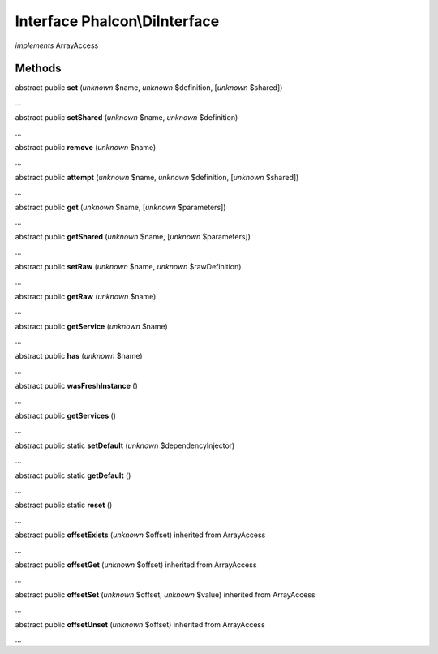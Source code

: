 Interface **Phalcon\\DiInterface**
==================================

*implements* ArrayAccess

Methods
-------

abstract public  **set** (*unknown* $name, *unknown* $definition, [*unknown* $shared])

...


abstract public  **setShared** (*unknown* $name, *unknown* $definition)

...


abstract public  **remove** (*unknown* $name)

...


abstract public  **attempt** (*unknown* $name, *unknown* $definition, [*unknown* $shared])

...


abstract public  **get** (*unknown* $name, [*unknown* $parameters])

...


abstract public  **getShared** (*unknown* $name, [*unknown* $parameters])

...


abstract public  **setRaw** (*unknown* $name, *unknown* $rawDefinition)

...


abstract public  **getRaw** (*unknown* $name)

...


abstract public  **getService** (*unknown* $name)

...


abstract public  **has** (*unknown* $name)

...


abstract public  **wasFreshInstance** ()

...


abstract public  **getServices** ()

...


abstract public static  **setDefault** (*unknown* $dependencyInjector)

...


abstract public static  **getDefault** ()

...


abstract public static  **reset** ()

...


abstract public  **offsetExists** (*unknown* $offset) inherited from ArrayAccess

...


abstract public  **offsetGet** (*unknown* $offset) inherited from ArrayAccess

...


abstract public  **offsetSet** (*unknown* $offset, *unknown* $value) inherited from ArrayAccess

...


abstract public  **offsetUnset** (*unknown* $offset) inherited from ArrayAccess

...


